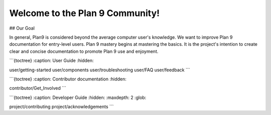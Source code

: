 Welcome to the Plan 9 Community!
================================

## Our Goal

In general, Plan9 is considered beyond the average computer user's knowledge. We want to improve Plan 9 documentation for entry-level users. Plan 9 mastery begins at mastering the basics. It is the project's intention to create clear and concise documentation to promote Plan 9 use and enjoyment.


```{toctree}
:caption: User Guide
:hidden:

user/getting-started
user/components
user/troubleshooting
user/FAQ
user/feedback
```


```{toctree}
:caption: Contributor documentation
:hidden:

contributor/Get_Involved
```

```{toctree}
:caption: Developer Guide
:hidden:
:maxdepth: 2
:glob:

project/contributing
project/acknowledgements
```
